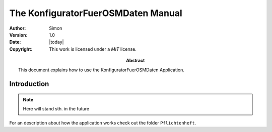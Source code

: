 .. _manual:
 
====================================
The KonfiguratorFuerOSMDaten Manual
====================================

:Author: Simon
:Version: 1.0
:Date: |today|
:Copyright:
  This work is licensed under a `MIT` license.
  
:Abstract:
  This document explains how to use the KonfiguratorFuerOSMDaten Application.
  
.. _intro:

Introduction
============

.. note::
   Here will stand sth. in the future
   
For an description about how the application works check out the folder 
``Pflichtenheft``.
